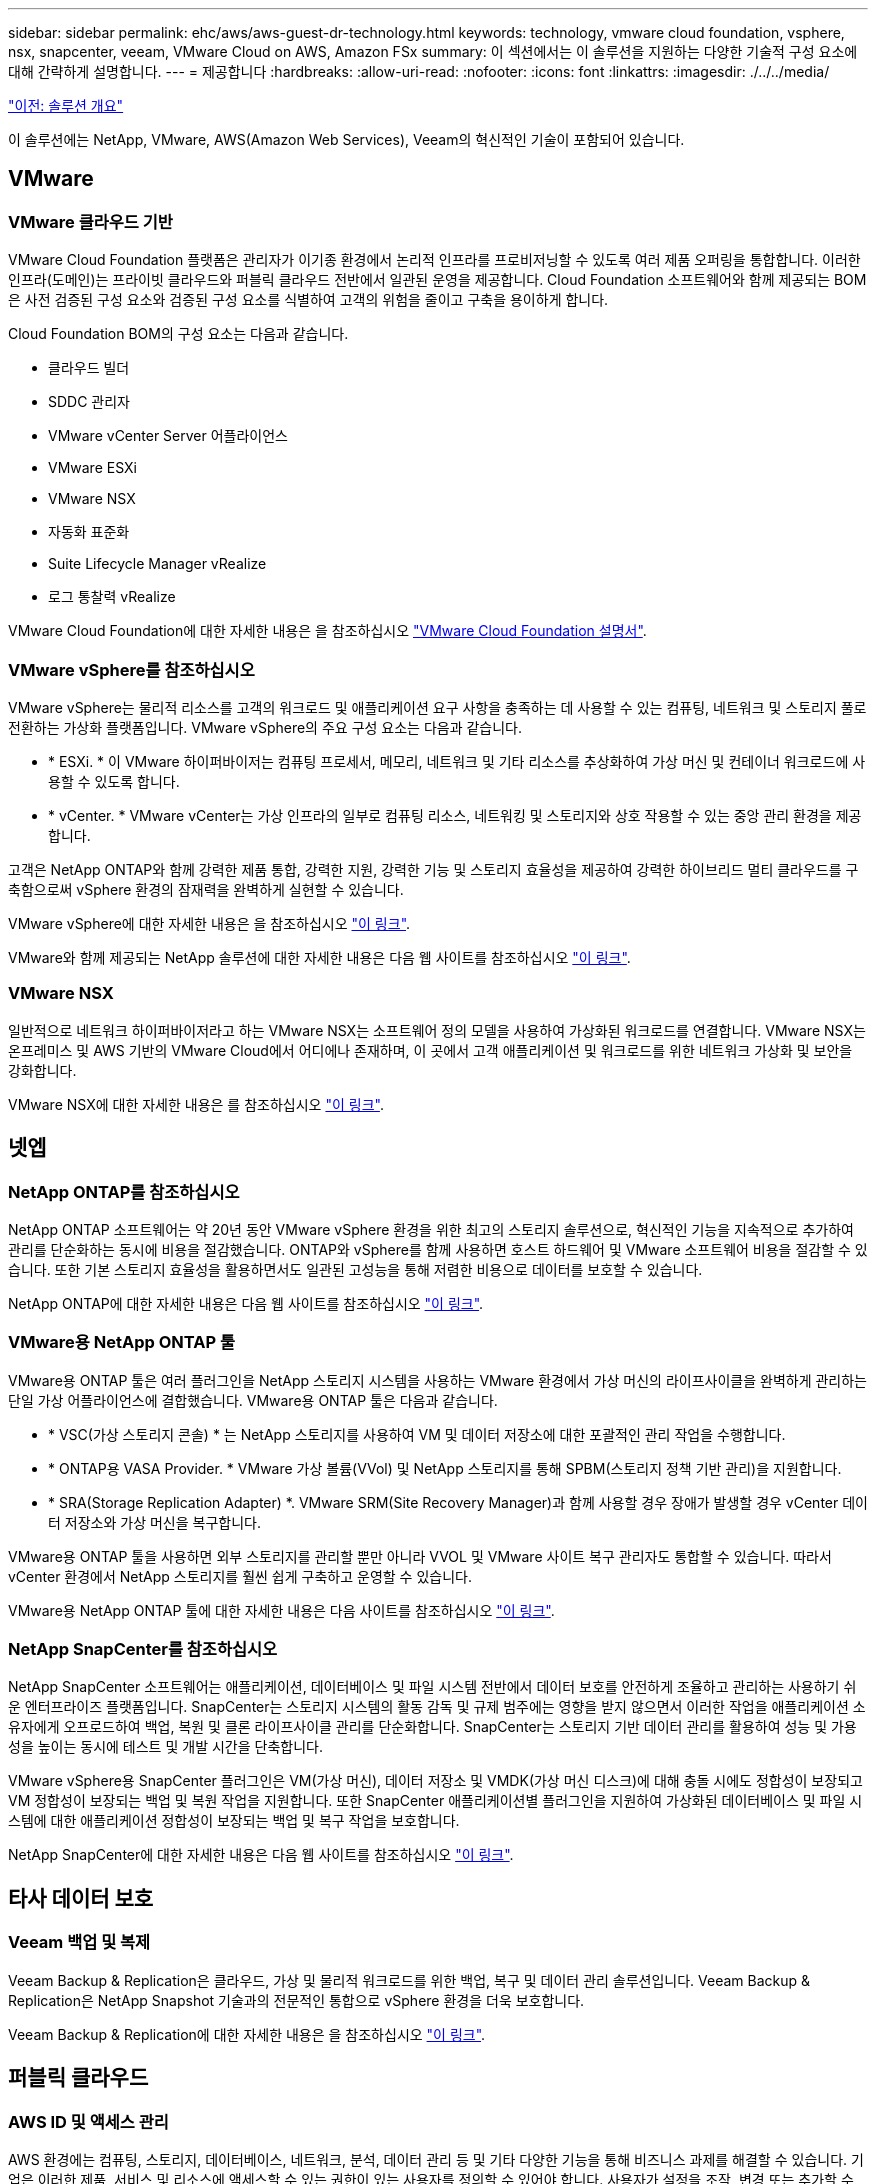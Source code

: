 ---
sidebar: sidebar 
permalink: ehc/aws/aws-guest-dr-technology.html 
keywords: technology, vmware cloud foundation, vsphere, nsx, snapcenter, veeam, VMware Cloud on AWS, Amazon FSx 
summary: 이 섹션에서는 이 솔루션을 지원하는 다양한 기술적 구성 요소에 대해 간략하게 설명합니다. 
---
= 제공합니다
:hardbreaks:
:allow-uri-read: 
:nofooter: 
:icons: font
:linkattrs: 
:imagesdir: ./../../media/


link:aws-guest-dr-solution-overview.html["이전: 솔루션 개요"]

이 솔루션에는 NetApp, VMware, AWS(Amazon Web Services), Veeam의 혁신적인 기술이 포함되어 있습니다.



== VMware



=== VMware 클라우드 기반

VMware Cloud Foundation 플랫폼은 관리자가 이기종 환경에서 논리적 인프라를 프로비저닝할 수 있도록 여러 제품 오퍼링을 통합합니다. 이러한 인프라(도메인)는 프라이빗 클라우드와 퍼블릭 클라우드 전반에서 일관된 운영을 제공합니다. Cloud Foundation 소프트웨어와 함께 제공되는 BOM은 사전 검증된 구성 요소와 검증된 구성 요소를 식별하여 고객의 위험을 줄이고 구축을 용이하게 합니다.

Cloud Foundation BOM의 구성 요소는 다음과 같습니다.

* 클라우드 빌더
* SDDC 관리자
* VMware vCenter Server 어플라이언스
* VMware ESXi
* VMware NSX
* 자동화 표준화
* Suite Lifecycle Manager vRealize
* 로그 통찰력 vRealize


VMware Cloud Foundation에 대한 자세한 내용은 을 참조하십시오 https://docs.vmware.com/en/VMware-Cloud-Foundation/index.html["VMware Cloud Foundation 설명서"^].



=== VMware vSphere를 참조하십시오

VMware vSphere는 물리적 리소스를 고객의 워크로드 및 애플리케이션 요구 사항을 충족하는 데 사용할 수 있는 컴퓨팅, 네트워크 및 스토리지 풀로 전환하는 가상화 플랫폼입니다. VMware vSphere의 주요 구성 요소는 다음과 같습니다.

* * ESXi. * 이 VMware 하이퍼바이저는 컴퓨팅 프로세서, 메모리, 네트워크 및 기타 리소스를 추상화하여 가상 머신 및 컨테이너 워크로드에 사용할 수 있도록 합니다.
* * vCenter. * VMware vCenter는 가상 인프라의 일부로 컴퓨팅 리소스, 네트워킹 및 스토리지와 상호 작용할 수 있는 중앙 관리 환경을 제공합니다.


고객은 NetApp ONTAP와 함께 강력한 제품 통합, 강력한 지원, 강력한 기능 및 스토리지 효율성을 제공하여 강력한 하이브리드 멀티 클라우드를 구축함으로써 vSphere 환경의 잠재력을 완벽하게 실현할 수 있습니다.

VMware vSphere에 대한 자세한 내용은 을 참조하십시오 https://docs.vmware.com/en/VMware-vSphere/index.html["이 링크"^].

VMware와 함께 제공되는 NetApp 솔루션에 대한 자세한 내용은 다음 웹 사이트를 참조하십시오 https://docs.netapp.com/us-en/netapp-solutions/virtualization/netapp-vmware.html["이 링크"^].



=== VMware NSX

일반적으로 네트워크 하이퍼바이저라고 하는 VMware NSX는 소프트웨어 정의 모델을 사용하여 가상화된 워크로드를 연결합니다. VMware NSX는 온프레미스 및 AWS 기반의 VMware Cloud에서 어디에나 존재하며, 이 곳에서 고객 애플리케이션 및 워크로드를 위한 네트워크 가상화 및 보안을 강화합니다.

VMware NSX에 대한 자세한 내용은 를 참조하십시오 https://docs.vmware.com/en/VMware-NSX-T-Data-Center/index.html["이 링크"^].



== 넷엡



=== NetApp ONTAP를 참조하십시오

NetApp ONTAP 소프트웨어는 약 20년 동안 VMware vSphere 환경을 위한 최고의 스토리지 솔루션으로, 혁신적인 기능을 지속적으로 추가하여 관리를 단순화하는 동시에 비용을 절감했습니다. ONTAP와 vSphere를 함께 사용하면 호스트 하드웨어 및 VMware 소프트웨어 비용을 절감할 수 있습니다. 또한 기본 스토리지 효율성을 활용하면서도 일관된 고성능을 통해 저렴한 비용으로 데이터를 보호할 수 있습니다.

NetApp ONTAP에 대한 자세한 내용은 다음 웹 사이트를 참조하십시오 https://docs.vmware.com/en/VMware-Cloud-on-AWS/index.html["이 링크"^].



=== VMware용 NetApp ONTAP 툴

VMware용 ONTAP 툴은 여러 플러그인을 NetApp 스토리지 시스템을 사용하는 VMware 환경에서 가상 머신의 라이프사이클을 완벽하게 관리하는 단일 가상 어플라이언스에 결합했습니다. VMware용 ONTAP 툴은 다음과 같습니다.

* * VSC(가상 스토리지 콘솔) * 는 NetApp 스토리지를 사용하여 VM 및 데이터 저장소에 대한 포괄적인 관리 작업을 수행합니다.
* * ONTAP용 VASA Provider. * VMware 가상 볼륨(VVol) 및 NetApp 스토리지를 통해 SPBM(스토리지 정책 기반 관리)을 지원합니다.
* * SRA(Storage Replication Adapter) *. VMware SRM(Site Recovery Manager)과 함께 사용할 경우 장애가 발생할 경우 vCenter 데이터 저장소와 가상 머신을 복구합니다.


VMware용 ONTAP 툴을 사용하면 외부 스토리지를 관리할 뿐만 아니라 VVOL 및 VMware 사이트 복구 관리자도 통합할 수 있습니다. 따라서 vCenter 환경에서 NetApp 스토리지를 훨씬 쉽게 구축하고 운영할 수 있습니다.

VMware용 NetApp ONTAP 툴에 대한 자세한 내용은 다음 사이트를 참조하십시오 https://docs.netapp.com/us-en/ontap-tools-vmware-vsphere/index.html["이 링크"^].



=== NetApp SnapCenter를 참조하십시오

NetApp SnapCenter 소프트웨어는 애플리케이션, 데이터베이스 및 파일 시스템 전반에서 데이터 보호를 안전하게 조율하고 관리하는 사용하기 쉬운 엔터프라이즈 플랫폼입니다. SnapCenter는 스토리지 시스템의 활동 감독 및 규제 범주에는 영향을 받지 않으면서 이러한 작업을 애플리케이션 소유자에게 오프로드하여 백업, 복원 및 클론 라이프사이클 관리를 단순화합니다. SnapCenter는 스토리지 기반 데이터 관리를 활용하여 성능 및 가용성을 높이는 동시에 테스트 및 개발 시간을 단축합니다.

VMware vSphere용 SnapCenter 플러그인은 VM(가상 머신), 데이터 저장소 및 VMDK(가상 머신 디스크)에 대해 충돌 시에도 정합성이 보장되고 VM 정합성이 보장되는 백업 및 복원 작업을 지원합니다. 또한 SnapCenter 애플리케이션별 플러그인을 지원하여 가상화된 데이터베이스 및 파일 시스템에 대한 애플리케이션 정합성이 보장되는 백업 및 복구 작업을 보호합니다.

NetApp SnapCenter에 대한 자세한 내용은 다음 웹 사이트를 참조하십시오 https://docs.netapp.com/us-en/snapcenter/["이 링크"^].



== 타사 데이터 보호



=== Veeam 백업 및 복제

Veeam Backup & Replication은 클라우드, 가상 및 물리적 워크로드를 위한 백업, 복구 및 데이터 관리 솔루션입니다. Veeam Backup & Replication은 NetApp Snapshot 기술과의 전문적인 통합으로 vSphere 환경을 더욱 보호합니다.

Veeam Backup & Replication에 대한 자세한 내용은 을 참조하십시오 https://www.veeam.com/vm-backup-recovery-replication-software.html["이 링크"^].



== 퍼블릭 클라우드



=== AWS ID 및 액세스 관리

AWS 환경에는 컴퓨팅, 스토리지, 데이터베이스, 네트워크, 분석, 데이터 관리 등 및 기타 다양한 기능을 통해 비즈니스 과제를 해결할 수 있습니다. 기업은 이러한 제품, 서비스 및 리소스에 액세스할 수 있는 권한이 있는 사용자를 정의할 수 있어야 합니다. 사용자가 설정을 조작, 변경 또는 추가할 수 있는 조건을 결정하는 것도 마찬가지로 중요합니다.

AWS AIM(Identity and Access Management)은 AWS 서비스 및 제품에 대한 액세스를 관리할 수 있는 안전한 제어 환경을 제공합니다. 적절하게 구성된 사용자, 액세스 키 및 사용 권한을 통해 AWS 및 Amazon FSx에서 VMware Cloud를 구축할 수 있습니다.

AIM에 대한 자세한 내용은 을 참조하십시오 https://docs.aws.amazon.com/iam/index.html["이 링크"^].



=== AWS 기반 VMware 클라우드

VMware Cloud on AWS는 기본 AWS 서비스에 최적화된 액세스를 통해 VMware의 엔터프라이즈급 SDDC 소프트웨어를 AWS 클라우드에 제공합니다. VMware Cloud Foundation을 기반으로 하는 VMware Cloud on AWS는 VMware의 컴퓨팅, 스토리지 및 네트워크 가상화 제품(VMware vSphere, VMware vSAN 및 VMware NSX)과 유연하고 탄력적인 전용 AWS 인프라에서 실행되도록 최적화된 VMware vCenter Server 관리를 통합합니다.

AWS 기반 VMware Cloud에 대한 자세한 내용은 를 참조하십시오 https://docs.vmware.com/en/VMware-Cloud-on-AWS/index.html["이 링크"^].



=== NetApp ONTAP용 Amazon FSx

NetApp ONTAP용 Amazon FSx는 모든 기능을 갖추고 있으며 완벽하게 관리되는 ONTAP 시스템으로, 기본 AWS 서비스로 제공됩니다. NetApp ONTAP을 기반으로 구축된 이 제품은 친숙한 기능을 제공하는 동시에 완전 관리형 클라우드 서비스의 단순성을 제공합니다.

ONTAP용 Amazon FSx는 퍼블릭 클라우드 또는 온프레미스의 VMware를 비롯한 다양한 컴퓨팅 유형에 대한 멀티 프로토콜 지원을 제공합니다. 현재 게스트 연결 사용 사례 및 기술 미리 보기의 NFS 데이터 저장소에 사용할 수 있는 Amazon FSx for ONTAP를 사용하면 기업은 사내 환경과 클라우드에서 익숙한 기능을 활용할 수 있습니다.

NetApp ONTAP용 Amazon FSx에 대한 자세한 내용은 를 참조하십시오 https://aws.amazon.com/fsx/netapp-ontap/["이 링크"].

link:aws-guest-dr-overview.html["다음: 개요 - AWS 게스트 연결 스토리지 재해 복구"]
